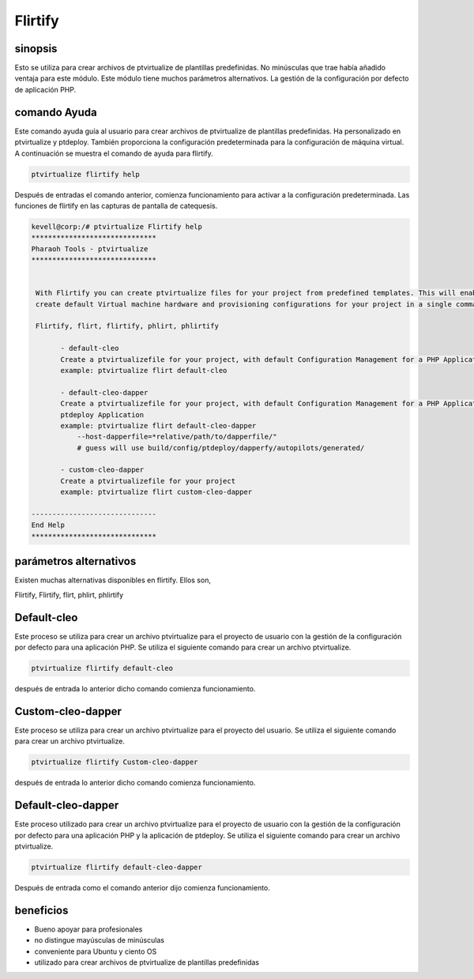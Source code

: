 ============
Flirtify
============

sinopsis
----------------

Esto se utiliza para crear archivos de ptvirtualize de plantillas predefinidas. No minúsculas que trae había añadido ventaja para este módulo. Este módulo tiene muchos parámetros alternativos. La gestión de la configuración por defecto de aplicación PHP.


comando Ayuda
------------------------

Este comando ayuda guía al usuario para crear archivos de ptvirtualize de plantillas predefinidas. Ha personalizado en ptvirtualize y ptdeploy. También proporciona la configuración predeterminada para la configuración de máquina virtual. A continuación se muestra el comando de ayuda para flirtify.


.. code-block:: bash

	ptvirtualize flirtify help

Después de entradas el comando anterior, comienza funcionamiento para activar a la configuración predeterminada. Las funciones de flirtify en las capturas de pantalla de catequesis.



.. code-block:: bash


 kevell@corp:/# ptvirtualize Flirtify help
 ******************************
 Pharaoh Tools - ptvirtualize
 ******************************


  With Flirtify you can create ptvirtualize files for your project from predefined templates. This will enable you to
  create default Virtual machine hardware and provisioning configurations for your project in a single command.

  Flirtify, flirt, flirtify, phlirt, phlirtify

        - default-cleo
        Create a ptvirtualizefile for your project, with default Configuration Management for a PHP Application
        example: ptvirtualize flirt default-cleo

        - default-cleo-dapper
        Create a ptvirtualizefile for your project, with default Configuration Management for a PHP Application and
        ptdeploy Application
        example: ptvirtualize flirt default-cleo-dapper
            --host-dapperfile=*relative/path/to/dapperfile/"
            # guess will use build/config/ptdeploy/dapperfy/autopilots/generated/

        - custom-cleo-dapper
        Create a ptvirtualizefile for your project
        example: ptvirtualize flirt custom-cleo-dapper

 ------------------------------
 End Help
 ******************************

parámetros alternativos
-----------------------------------

Existen muchas alternativas disponibles en flirtify. Ellos son,



Flirtify, Flirtify, flirt, phlirt, phlirtify

Default-cleo
------------------

Este proceso se utiliza para crear un archivo ptvirtualize para el proyecto de usuario con la gestión de la configuración por defecto para una aplicación PHP. Se utiliza el siguiente comando para crear un archivo ptvirtualize.


.. code-block:: bash

	ptvirtualize flirtify default-cleo

después de entrada lo anterior dicho comando comienza funcionamiento.


Custom-cleo-dapper
------------------------------

Este proceso se utiliza para crear un archivo ptvirtualize para el proyecto del usuario. Se utiliza el siguiente comando para crear un archivo ptvirtualize.

.. code-block:: bash
   
        ptvirtualize flirtify Custom-cleo-dapper

después de entrada lo anterior dicho comando comienza funcionamiento.


Default-cleo-dapper
----------------------------------

Este proceso utilizado para crear un archivo ptvirtualize para el proyecto de usuario con la gestión de la configuración por defecto para una aplicación PHP y la aplicación de ptdeploy. Se utiliza el siguiente comando para crear un archivo ptvirtualize.


.. code-block:: bash

	ptvirtualize flirtify default-cleo-dapper

Después de entrada como el comando anterior dijo comienza funcionamiento.


beneficios
------------

* Bueno apoyar para profesionales 
* no distingue mayúsculas de minúsculas 
* conveniente para Ubuntu y ciento OS 
* utilizado para crear archivos de ptvirtualize de plantillas predefinidas

